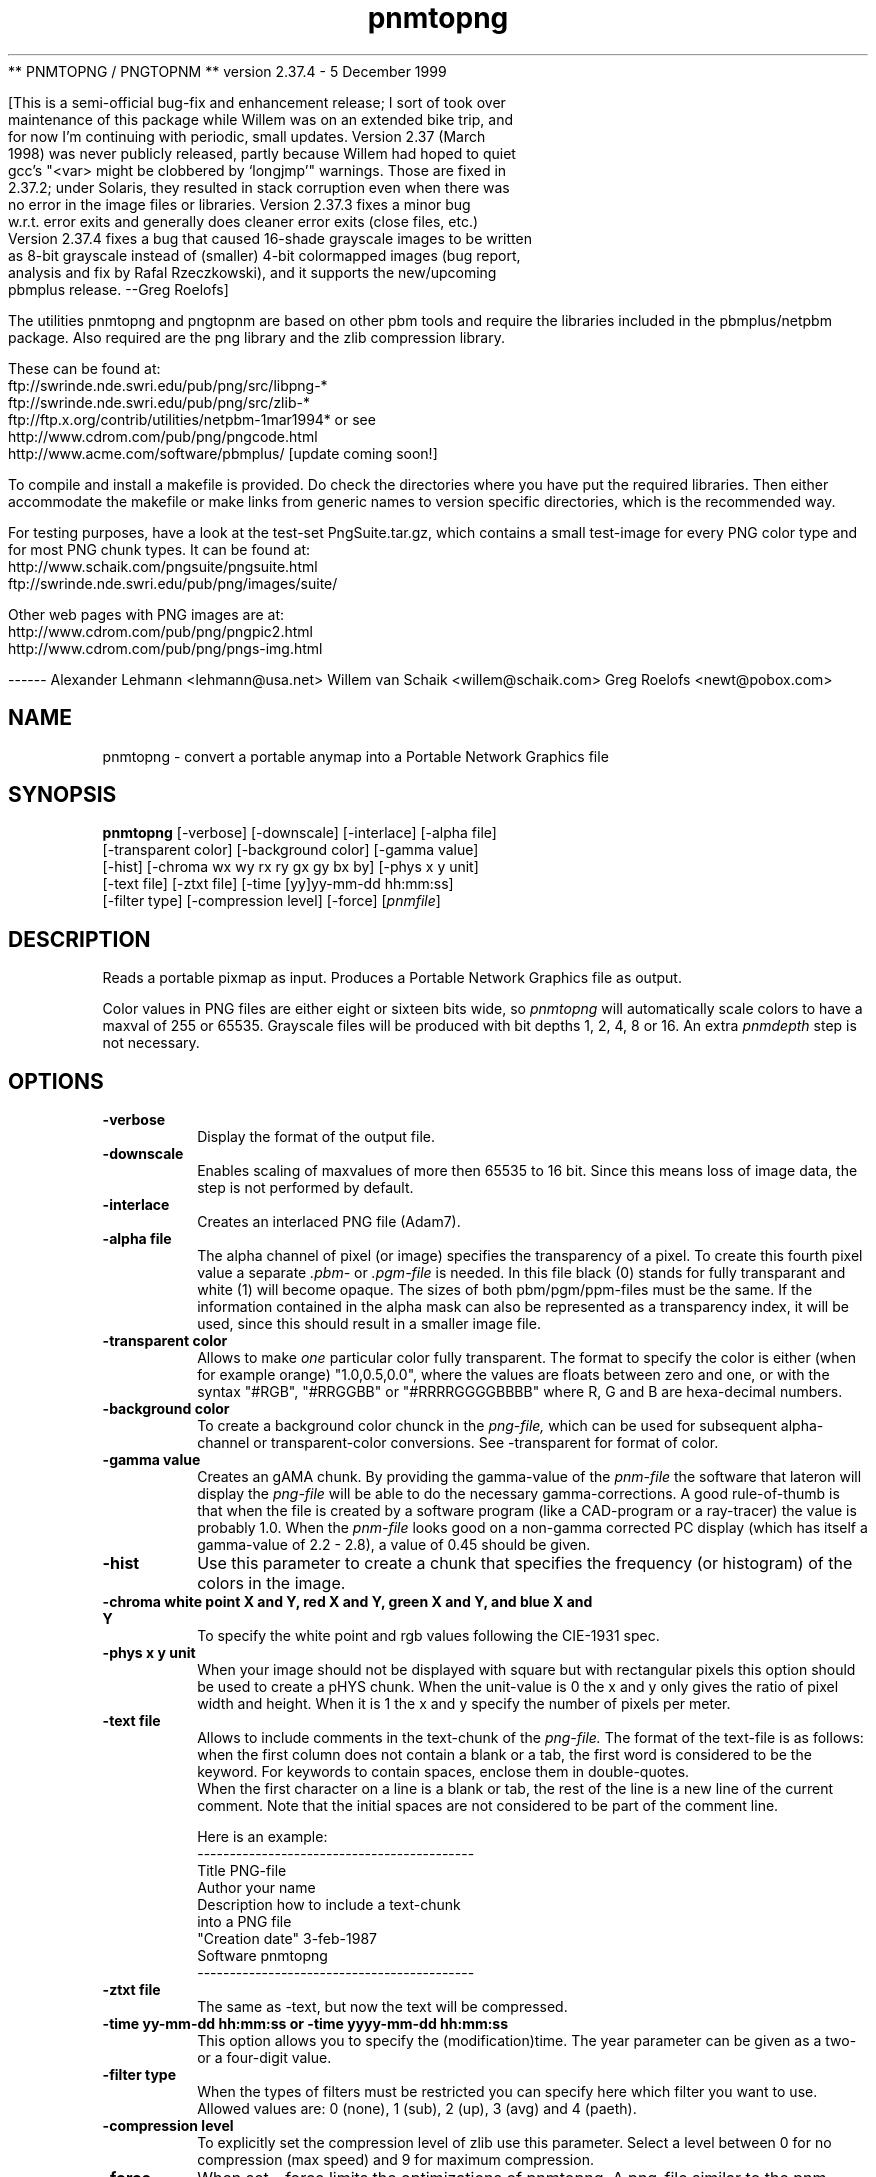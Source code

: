 ** PNMTOPNG / PNGTOPNM
** version 2.37.4 - 5 December 1999

[This is a semi-official bug-fix and enhancement release; I sort of took over
 maintenance of this package while Willem was on an extended bike trip, and
 for now I'm continuing with periodic, small updates.  Version 2.37 (March
 1998) was never publicly released, partly because Willem had hoped to quiet
 gcc's "<var> might be clobbered by `longjmp'" warnings.  Those are fixed in
 2.37.2; under Solaris, they resulted in stack corruption even when there was
 no error in the image files or libraries.  Version 2.37.3 fixes a minor bug
 w.r.t. error exits and generally does cleaner error exits (close files, etc.)
 Version 2.37.4 fixes a bug that caused 16-shade grayscale images to be written
 as 8-bit grayscale instead of (smaller) 4-bit colormapped images (bug report,
 analysis and fix by Rafal Rzeczkowski), and it supports the new/upcoming
 pbmplus release.  --Greg Roelofs]

The utilities pnmtopng and pngtopnm are based on other pbm tools and require
the libraries included in the pbmplus/netpbm package. Also required are the
png library and the zlib compression library.

These can be found at:
        ftp://swrinde.nde.swri.edu/pub/png/src/libpng-*
        ftp://swrinde.nde.swri.edu/pub/png/src/zlib-*
        ftp://ftp.x.org/contrib/utilities/netpbm-1mar1994*
or see
        http://www.cdrom.com/pub/png/pngcode.html
        http://www.acme.com/software/pbmplus/           [update coming soon!]

To compile and install a makefile is provided. Do check the directories
where you have put the required libraries. Then either accommodate the 
makefile or make links from generic names to version specific directories,
which is the recommended way.

For testing purposes, have a look at the test-set PngSuite.tar.gz, which
contains a small test-image for every PNG color type and for most PNG chunk
types. It can be found at:
        http://www.schaik.com/pngsuite/pngsuite.html
        ftp://swrinde.nde.swri.edu/pub/png/images/suite/

Other web pages with PNG images are at:
        http://www.cdrom.com/pub/png/pngpic2.html
        http://www.cdrom.com/pub/png/pngs-img.html

------
Alexander Lehmann <lehmann@usa.net>
Willem van Schaik <willem@schaik.com>
Greg Roelofs <newt@pobox.com>

.TH pnmtopng 1 "6 January 1997"
.IX pnmtopng
.SH NAME
pnmtopng - convert a portable anymap into a Portable Network Graphics file
.SH SYNOPSIS
.B pnmtopng
.RB [-verbose]
[-downscale]
[-interlace]
[-alpha file]
.br
[-transparent color]
[-background color]
[-gamma value]
.br
[-hist]
[-chroma wx wy rx ry gx gy bx by]
[-phys x y unit]
.br
[-text file]
[-ztxt file]
[-time [yy]yy-mm-dd hh:mm:ss]
.br
[-filter type]
[-compression level]
[-force]
.RI [ pnmfile ]
.SH DESCRIPTION
Reads a portable pixmap as input.
Produces a Portable Network Graphics file as output.
.IX png
.PP
Color values in PNG files are either eight or sixteen bits wide, so
.I pnmtopng
will automatically scale colors to have a maxval of 255 or 65535.
Grayscale files will be produced with bit depths 1, 2, 4, 8 or 16.
An extra
.I pnmdepth
step is not necessary.
.SH OPTIONS
.TP
.B -verbose
Display the format of the output file.
.TP
.B -downscale
Enables scaling of maxvalues of more then 65535 to 16 bit. Since this means
loss of image data, the step is not performed by default.
.TP
.B -interlace
Creates an interlaced PNG file (Adam7).
.TP
.B -alpha file
The alpha channel of pixel (or image) specifies the transparency of a pixel.
To create this fourth pixel value a separate
.I .pbm-
or
.I .pgm-file
is needed. In this file black (0) stands for fully transparant and white (1) 
will become opaque. The sizes of both pbm/pgm/ppm-files must be the same.
If the information contained in the alpha mask can also be represented as
a transparency index, it will be used, since this should result in a smaller
image file.
.TP
.B -transparent color
Allows to make
.I one
particular color fully transparent. The format to specify the color is either
(when for example orange) "1.0,0.5,0.0", where the values are floats between 
zero and one, or with the syntax "#RGB", "#RRGGBB" or "#RRRRGGGGBBBB" where 
R, G and B are hexa-decimal numbers.
.TP
.B -background color
To create a background color chunck in the 
.I png-file,
which can be used for subsequent alpha-channel or transparent-color
conversions. See -transparent for format of color.
.TP
.B -gamma value
Creates an gAMA chunk. By providing the gamma-value of the
.I pnm-file
the software that lateron will display the
.I png-file
will be able to do the necessary gamma-corrections. A good rule-of-thumb is
that when the file is created by a software program (like a CAD-program or
a ray-tracer) the value is probably 1.0. When the
.I pnm-file
looks good on a non-gamma corrected PC display (which has itself a gamma-value
of 2.2 - 2.8), a value of 0.45 should be given.
.TP
.B -hist
Use this parameter to create a chunk that specifies the frequency (or histogram)
of the colors in the image.
.TP
.B -chroma white point X and Y, red X and Y, green X and Y, and blue X and Y
To specify the white point and rgb values following the CIE-1931 spec.
.TP
.B -phys x y unit
When your image should not be displayed with square but with rectangular
pixels this option should be used to create a pHYS chunk. When the unit-value
is 0 the x and y only gives the ratio of pixel width and height. When it is
1 the x and y specify the number of pixels per meter.
.TP
.B -text file
Allows to include comments in the text-chunk of the
.I png-file.
The format of the text-file is as follows: when the first column does not
contain a blank or a tab, the first word is considered to be the keyword.
For keywords to contain spaces, enclose them in double-quotes.
.br
When the first character on a line is a blank or tab, the rest of the line
is a new line of the current comment.
Note that the initial spaces are not considered to be part of the comment
line.
.br

.br
Here is an example:
.br
-------------------------------------------
.br
Title           PNG-file
.br
Author          your name
.br
Description     how to include a text-chunk
                into a PNG file
.br
"Creation date" 3-feb-1987
.br
Software        pnmtopng
.br
-------------------------------------------
.TP
.B -ztxt file
The same as -text, but now the text will be compressed.
.TP
.B -time yy-mm-dd hh:mm:ss or -time yyyy-mm-dd hh:mm:ss
This option allows you to specify the (modification)time. The year parameter 
can be given as a two- or a four-digit value.
.TP
.B -filter type
When the types of filters must be restricted you can specify here
which filter you want to use. Allowed values are: 0 (none), 1 (sub), 
2 (up), 3 (avg) and 4 (paeth).
.TP
.B -compression level
To explicitly set the compression level of zlib use this parameter. Select
a level between 0 for no compression (max speed) and 9 for maximum compression.
.TP
.B -force
When set, -force limits the optimizations of pnmtopng. A png-file similar
to the pnm-input is as much as possible enforced. For example no paletted
files will be created and alpha-channel images will not be converted to
images with a transparency chunck.
.PP
All flags can be abbreviated to their shortest unique prefix.
.SH "SEE ALSO"
pngtopnm(1), gif2png(1), pnmgamma(1), pnm(5)
.SH NOTE
Instead of xxxtopnm|pnmtopng, a specific converter should be used, if
available.
E.g.
.I gif2png
(GIF conversion), etc.
.SH BUGS
There could be an option to read the comment text from pnm comments instead
of a separate file.
.PP
The program could be much faster, with a bit of code optimizing.
.SH AUTHORS
Copyright (C) 1995-1997 by Alexander Lehmann
.br
                        and Willem van Schaik.
.\" Permission to use, copy, modify, and distribute this software and its
.\" documentation for any purpose and without fee is hereby granted, provided
.\" that the above copyright notice appear in all copies and that both that
.\" copyright notice and this permission notice appear in supporting
.\" documentation.  This software is provided "as is" without express or
.\" implied warranty.
.\"
.\" This man-page was derived from pnmtorast.1 by Jef Poskanzer
